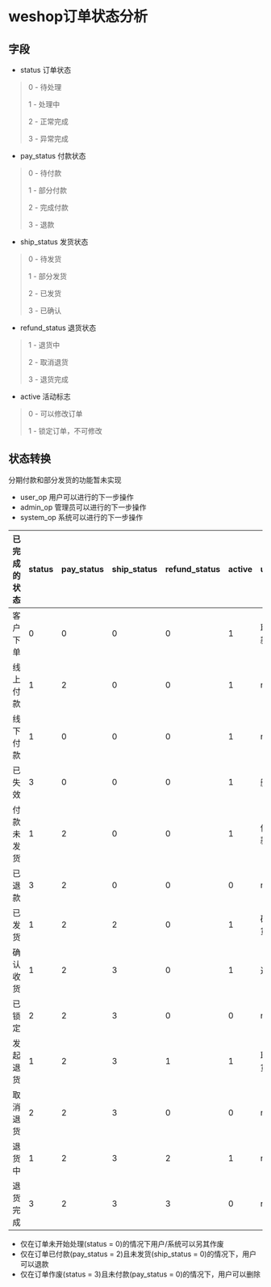 #+OPTIONS: ^:{} 
#+OPTIONS: _:{}
#+OPTIONS: toc:nil
#+AUTHOR: [[mailto:pengwenbin7@126.com][pengwenbin7]]

* weshop订单状态分析

** 字段
+ status 订单状态
#+BEGIN_QUOTE
0 - 待处理

1 - 处理中

2 - 正常完成

3 - 异常完成
#+END_QUOTE

+ pay_status 付款状态
#+BEGIN_QUOTE
0 - 待付款

1 - 部分付款

2 - 完成付款

3 - 退款
#+END_QUOTE

+ ship_status 发货状态
#+BEGIN_QUOTE
0 - 待发货

1 - 部分发货

2 - 已发货

3 - 已确认
#+END_QUOTE

+ refund_status 退货状态
#+BEGIN_QUOTE
1 - 退货中

2 - 取消退货

3 - 退货完成
#+END_QUOTE

+ active 活动标志
#+BEGIN_QUOTE
0 - 可以修改订单

1 - 锁定订单，不可修改
#+END_QUOTE

** 状态转换
分期付款和部分发货的功能暂未实现
+ user_op 用户可以进行的下一步操作
+ admin_op 管理员可以进行的下一步操作
+ system_op 系统可以进行的下一步操作

| 已完成的状态 | status | pay_status | ship_status | refund_status | active | user_op   | admin_op      | system_op                 |
|--------------+--------+------------+-------------+---------------+--------+-----------+---------------+---------------------------|
| 客户下单     |      0 |          0 |           0 |             0 |      1 | 取消/付款 | 修改价格      | 自动取消订单/确定线上付款 |
| 线上付款     |      1 |          2 |           0 |             0 |      1 | null      | null          | 自动发货                  |
| 线下付款     |      1 |          0 |           0 |             0 |      1 | null      | 确认收款      | null                      |
| 已失效       |      3 |          0 |           0 |             0 |      1 | 删除      | null          | null                      |
| 付款未发货   |      1 |          2 |           0 |             0 |      1 | 催货/退款 | 发货          | 退款/自动发货             |
| 已退款       |      3 |          2 |           0 |             0 |      0 | null      | null          | null                      |
| 已发货       |      1 |          2 |           2 |             0 |      1 | 确认收货  | null          | 自动确认收货              |
| 确认收货     |      1 |          2 |           3 |             0 |      1 | 退货      | null          | 锁定订单                  |
| 已锁定       |      2 |          2 |           3 |             0 |      0 | null      | null          | null                      |
| 发起退货     |      1 |          2 |           3 |             1 |      1 | 取消退货  | 同意/拒绝退货 | 自动同意退货              | 
| 取消退货     |      2 |          2 |           3 |             0 |      0 | null      | null          | null                      |
| 退货中       |      1 |          2 |           3 |             2 |      1 | null      | 确认退货      | null                      |
| 退货完成     |      3 |          2 |           3 |             3 |      0 | null      | null          | 自动                      |

+ 仅在订单未开始处理(status = 0)的情况下用户/系统可以另其作废
+ 仅在订单已付款(pay_status = 2)且未发货(ship_status = 0)的情况下，用户可以退款
+ 仅在订单作废(status = 3)且未付款(pay_status = 0)的情况下，用户可以删除
